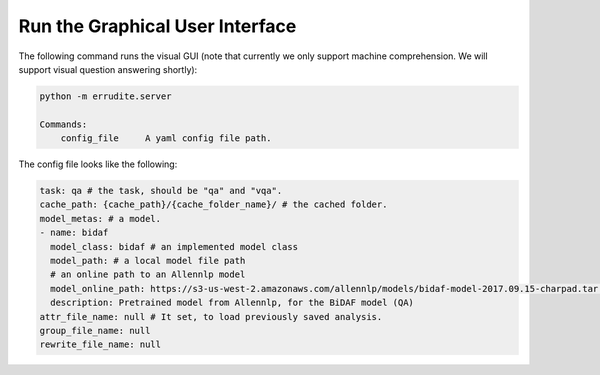 Run the Graphical User Interface
================================

The following command runs the visual GUI (note that currently we only
support machine comprehension. We will support visual question answering
shortly): 

.. code-block:: bash

    python -m errudite.server

    Commands:
        config_file     A yaml config file path.

The config file looks like the following: 

.. code-block:: yaml

    task: qa # the task, should be "qa" and "vqa".
    cache_path: {cache_path}/{cache_folder_name}/ # the cached folder.
    model_metas: # a model.
    - name: bidaf
      model_class: bidaf # an implemented model class
      model_path: # a local model file path
      # an online path to an Allennlp model
      model_online_path: https://s3-us-west-2.amazonaws.com/allennlp/models/bidaf-model-2017.09.15-charpad.tar.gz
      description: Pretrained model from Allennlp, for the BiDAF model (QA)
    attr_file_name: null # It set, to load previously saved analysis.
    group_file_name: null
    rewrite_file_name: null
